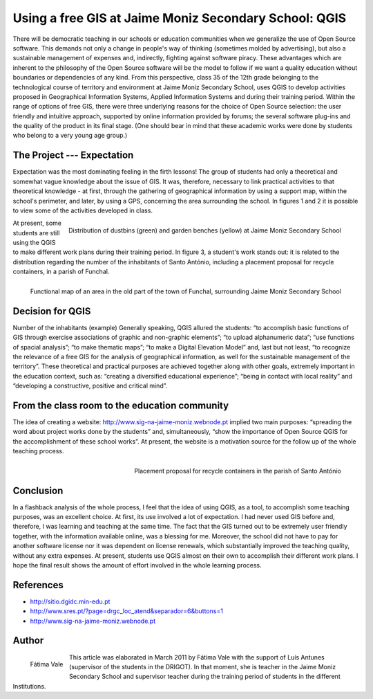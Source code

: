 ======================================================
Using a free GIS at Jaime Moniz Secondary School: QGIS
======================================================

There will be democratic teaching in our schools or education communities when we generalize the use of Open Source software. This demands not only a change in people's way of thinking (sometimes molded by advertising), but also a sustainable management of expenses and, indirectly, fighting against software piracy. These advantages which are inherent to the philosophy of the Open Source software will be the model to follow if we want a quality education without boundaries or dependencies of any kind. From this perspective, class 35 of the 12th grade belonging to the technological course of territory and environment at Jaime Moniz Secondary School, uses QGIS to develop activities proposed in Geographical Information Systems, Applied Information Systems and during their training period. Within the range of options of free GIS, there were three underlying reasons for the choice of Open Source selection: the user friendly and intuitive approach, supported by online information provided by forums; the several software plug-ins and the quality of the product in its final stage. (One should bear in mind that these academic works were done by students who belong to a very young age group.)

The Project --- Expectation
===========================

Expectation was the most dominating feeling in the firth lessons! The group of students had only a theoretical and somewhat vague knowledge about the issue of GIS. It was, therefore, necessary to link practical activities to that theoretical knowledge - at first, through the gathering of geographical information by using a support map, within the school's perimeter, and later, by using a GPS, concerning the area surrounding the school. In figures 1 and 2 it is possible to view some of the activities developed in class.


.. figure:: ./images/portugal_funchal1.jpg
   :alt: Distribution of dustbins (green) and garden benches (yellow)
   :scale: 70%
   :align: right

   Distribution of dustbins (green) and garden benches (yellow) at Jaime Moniz Secondary School

At present, some students are still using the QGIS to make different work plans during their training period. In figure 3, a student's work stands out: it is related to the distribution regarding the number of the inhabitants of Santo António, including a placement proposal for recycle containers, in a parish of Funchal.

.. figure:: ./images/portugal_funchal2.jpg
   :alt: Functional map of an area in the old part of the town of Funchal
   :scale: 70%
   :align: right

   Functional map of an area in the old part of the town of Funchal, surrounding Jaime Moniz Secondary School


Decision for QGIS
=================

Number of the inhabitants (example) Generally speaking, QGIS allured the students: “to accomplish basic functions of GIS through exercise associations of graphic and non-graphic elements”; “to upload alphanumeric data”; “use functions of spacial analysis”; “to make thematic maps”; “to make a Digital Elevation Model” and, last but not least, “to recognize the relevance of a free GIS for the analysis of geographical  information, as well for the sustainable management of the territory”. These theoretical and practical purposes are achieved together along with other goals, extremely important in the education context, such as: “creating a diversified educational experience”; “being in contact with local reality” and “developing a constructive, positive and critical mind”.

From the class room to the education community
==============================================

The idea of creating a website: http://www.sig-na-jaime-moniz.webnode.pt implied two main purposes: “spreading the word about project works done by the students” and, simultaneously, “show the importance of Open Source QGIS for the accomplishment of these school works”. At present, the website is a motivation source for the follow up of the whole teaching process.

.. figure:: ./images/portugal_funchal3.jpg
   :alt: Placement proposal for recycle containers in the parish of Santo António Funchal
   :scale: 60%
   :align: right

   Placement proposal for recycle containers in the parish of Santo António

Conclusion
==========

In a flashback analysis of the whole process, I feel that the idea of using QGIS, as a tool, to accomplish some teaching purposes, was an excellent choice. At first, its use involved a lot of expectation. I had never used GIS before and, therefore, I was learning and teaching at the same time. The fact that the GIS turned out to be extremely user friendly together, with the information available online, was a blessing for me. Moreover, the school did not have to pay for another software license nor it was dependent on license renewals, which substantially improved the teaching quality, without any extra expenses. At present, students use QGIS almost on their own to accomplish their different work plans. I hope the final result shows the amount of effort involved in the whole learning process.

References
==========

* http://sitio.dgidc.min-edu.pt
* http://www.sres.pt/?page=drgc_loc_atend&separador=6&buttons=1
* http://www.sig-na-jaime-moniz.webnode.pt


Author
======

.. figure:: ./images/portugal_funchalaut.png
   :alt: Fátima Vale
   :height: 200
   :align: left

   Fátima Vale

This article was elaborated in March 2011 by Fátima Vale with the support of Luís Antunes (supervisor of the students in the DRIGOT). In that moment, she is teacher in the Jaime Moniz Secondary School and supervisor teacher during the training period of students in the different Institutions.
